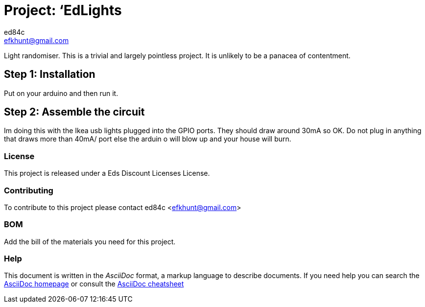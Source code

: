 :Author: ed84c
:Email: efkhunt@gmail.com
:Date: 04/06/2017
:Revision: version#
:License: Public Domain

= Project: ‘EdLights

Light randomiser. This is a trivial and largely pointless project. It is unlikely to be a panacea of contentment.

== Step 1: Installation
Put on your arduino and then run it.

== Step 2: Assemble the circuit
Im doing this with the Ikea usb lights plugged into the GPIO ports. They should draw around 30mA so OK. Do not plug in anything that draws more than 40mA/ port else the arduin o will blow up and your house will burn.

=== License
This project is released under a Eds Discount Licenses License.

=== Contributing
To contribute to this project please contact ed84c <efkhunt@gmail.com>

=== BOM
Add the bill of the materials you need for this project.

=== Help
This document is written in the _AsciiDoc_ format, a markup language to describe documents. 
If you need help you can search the http://www.methods.co.nz/asciidoc[AsciiDoc homepage]
or consult the http://powerman.name/doc/asciidoc[AsciiDoc cheatsheet]
